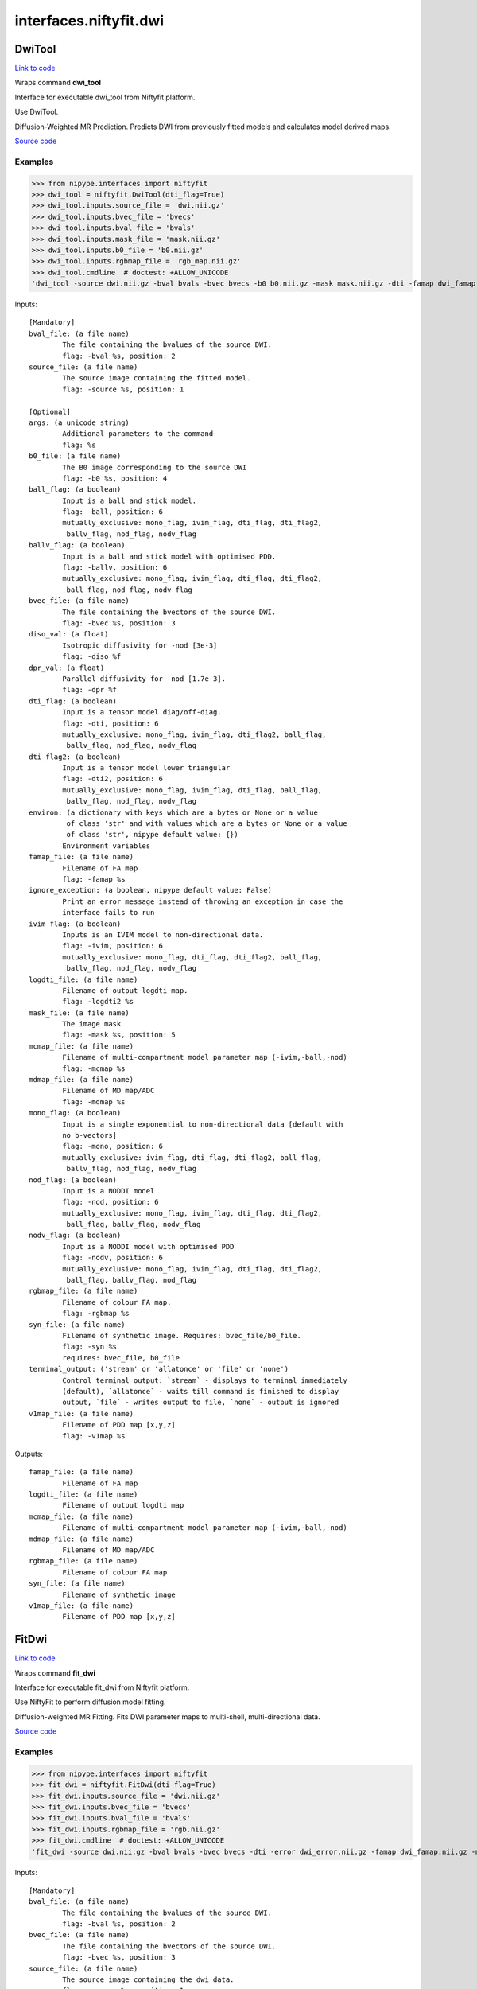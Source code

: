 .. AUTO-GENERATED FILE -- DO NOT EDIT!

interfaces.niftyfit.dwi
=======================


.. _nipype.interfaces.niftyfit.dwi.DwiTool:


.. index:: DwiTool

DwiTool
-------

`Link to code <http://github.com/nipy/nipype/tree/ec86b7476/nipype/interfaces/niftyfit/dwi.py#L408>`__

Wraps command **dwi_tool**

Interface for executable dwi_tool from Niftyfit platform.

Use DwiTool.

Diffusion-Weighted MR Prediction.
Predicts DWI from previously fitted models and calculates model derived
maps.

`Source code <https://cmiclab.cs.ucl.ac.uk/CMIC/NiftyFit-Release>`_

Examples
~~~~~~~~

>>> from nipype.interfaces import niftyfit
>>> dwi_tool = niftyfit.DwiTool(dti_flag=True)
>>> dwi_tool.inputs.source_file = 'dwi.nii.gz'
>>> dwi_tool.inputs.bvec_file = 'bvecs'
>>> dwi_tool.inputs.bval_file = 'bvals'
>>> dwi_tool.inputs.mask_file = 'mask.nii.gz'
>>> dwi_tool.inputs.b0_file = 'b0.nii.gz'
>>> dwi_tool.inputs.rgbmap_file = 'rgb_map.nii.gz'
>>> dwi_tool.cmdline  # doctest: +ALLOW_UNICODE
'dwi_tool -source dwi.nii.gz -bval bvals -bvec bvecs -b0 b0.nii.gz -mask mask.nii.gz -dti -famap dwi_famap.nii.gz -logdti2 dwi_logdti2.nii.gz -mcmap dwi_mcmap.nii.gz -mdmap dwi_mdmap.nii.gz -rgbmap rgb_map.nii.gz -syn dwi_syn.nii.gz -v1map dwi_v1map.nii.gz'

Inputs::

        [Mandatory]
        bval_file: (a file name)
                The file containing the bvalues of the source DWI.
                flag: -bval %s, position: 2
        source_file: (a file name)
                The source image containing the fitted model.
                flag: -source %s, position: 1

        [Optional]
        args: (a unicode string)
                Additional parameters to the command
                flag: %s
        b0_file: (a file name)
                The B0 image corresponding to the source DWI
                flag: -b0 %s, position: 4
        ball_flag: (a boolean)
                Input is a ball and stick model.
                flag: -ball, position: 6
                mutually_exclusive: mono_flag, ivim_flag, dti_flag, dti_flag2,
                 ballv_flag, nod_flag, nodv_flag
        ballv_flag: (a boolean)
                Input is a ball and stick model with optimised PDD.
                flag: -ballv, position: 6
                mutually_exclusive: mono_flag, ivim_flag, dti_flag, dti_flag2,
                 ball_flag, nod_flag, nodv_flag
        bvec_file: (a file name)
                The file containing the bvectors of the source DWI.
                flag: -bvec %s, position: 3
        diso_val: (a float)
                Isotropic diffusivity for -nod [3e-3]
                flag: -diso %f
        dpr_val: (a float)
                Parallel diffusivity for -nod [1.7e-3].
                flag: -dpr %f
        dti_flag: (a boolean)
                Input is a tensor model diag/off-diag.
                flag: -dti, position: 6
                mutually_exclusive: mono_flag, ivim_flag, dti_flag2, ball_flag,
                 ballv_flag, nod_flag, nodv_flag
        dti_flag2: (a boolean)
                Input is a tensor model lower triangular
                flag: -dti2, position: 6
                mutually_exclusive: mono_flag, ivim_flag, dti_flag, ball_flag,
                 ballv_flag, nod_flag, nodv_flag
        environ: (a dictionary with keys which are a bytes or None or a value
                 of class 'str' and with values which are a bytes or None or a value
                 of class 'str', nipype default value: {})
                Environment variables
        famap_file: (a file name)
                Filename of FA map
                flag: -famap %s
        ignore_exception: (a boolean, nipype default value: False)
                Print an error message instead of throwing an exception in case the
                interface fails to run
        ivim_flag: (a boolean)
                Inputs is an IVIM model to non-directional data.
                flag: -ivim, position: 6
                mutually_exclusive: mono_flag, dti_flag, dti_flag2, ball_flag,
                 ballv_flag, nod_flag, nodv_flag
        logdti_file: (a file name)
                Filename of output logdti map.
                flag: -logdti2 %s
        mask_file: (a file name)
                The image mask
                flag: -mask %s, position: 5
        mcmap_file: (a file name)
                Filename of multi-compartment model parameter map (-ivim,-ball,-nod)
                flag: -mcmap %s
        mdmap_file: (a file name)
                Filename of MD map/ADC
                flag: -mdmap %s
        mono_flag: (a boolean)
                Input is a single exponential to non-directional data [default with
                no b-vectors]
                flag: -mono, position: 6
                mutually_exclusive: ivim_flag, dti_flag, dti_flag2, ball_flag,
                 ballv_flag, nod_flag, nodv_flag
        nod_flag: (a boolean)
                Input is a NODDI model
                flag: -nod, position: 6
                mutually_exclusive: mono_flag, ivim_flag, dti_flag, dti_flag2,
                 ball_flag, ballv_flag, nodv_flag
        nodv_flag: (a boolean)
                Input is a NODDI model with optimised PDD
                flag: -nodv, position: 6
                mutually_exclusive: mono_flag, ivim_flag, dti_flag, dti_flag2,
                 ball_flag, ballv_flag, nod_flag
        rgbmap_file: (a file name)
                Filename of colour FA map.
                flag: -rgbmap %s
        syn_file: (a file name)
                Filename of synthetic image. Requires: bvec_file/b0_file.
                flag: -syn %s
                requires: bvec_file, b0_file
        terminal_output: ('stream' or 'allatonce' or 'file' or 'none')
                Control terminal output: `stream` - displays to terminal immediately
                (default), `allatonce` - waits till command is finished to display
                output, `file` - writes output to file, `none` - output is ignored
        v1map_file: (a file name)
                Filename of PDD map [x,y,z]
                flag: -v1map %s

Outputs::

        famap_file: (a file name)
                Filename of FA map
        logdti_file: (a file name)
                Filename of output logdti map
        mcmap_file: (a file name)
                Filename of multi-compartment model parameter map (-ivim,-ball,-nod)
        mdmap_file: (a file name)
                Filename of MD map/ADC
        rgbmap_file: (a file name)
                Filename of colour FA map
        syn_file: (a file name)
                Filename of synthetic image
        v1map_file: (a file name)
                Filename of PDD map [x,y,z]

.. _nipype.interfaces.niftyfit.dwi.FitDwi:


.. index:: FitDwi

FitDwi
------

`Link to code <http://github.com/nipy/nipype/tree/ec86b7476/nipype/interfaces/niftyfit/dwi.py#L232>`__

Wraps command **fit_dwi**

Interface for executable fit_dwi from Niftyfit platform.

Use NiftyFit to perform diffusion model fitting.

Diffusion-weighted MR Fitting.
Fits DWI parameter maps to multi-shell, multi-directional data.

`Source code <https://cmiclab.cs.ucl.ac.uk/CMIC/NiftyFit-Release>`_

Examples
~~~~~~~~

>>> from nipype.interfaces import niftyfit
>>> fit_dwi = niftyfit.FitDwi(dti_flag=True)
>>> fit_dwi.inputs.source_file = 'dwi.nii.gz'
>>> fit_dwi.inputs.bvec_file = 'bvecs'
>>> fit_dwi.inputs.bval_file = 'bvals'
>>> fit_dwi.inputs.rgbmap_file = 'rgb.nii.gz'
>>> fit_dwi.cmdline  # doctest: +ALLOW_UNICODE
'fit_dwi -source dwi.nii.gz -bval bvals -bvec bvecs -dti -error dwi_error.nii.gz -famap dwi_famap.nii.gz -mcmap dwi_mcmap.nii.gz -mcout dwi_mcout.txt -mdmap dwi_mdmap.nii.gz -nodiff dwi_no_diff.nii.gz -res dwi_resmap.nii.gz -rgbmap rgb.nii.gz -syn dwi_syn.nii.gz -tenmap2 dwi_tenmap2.nii.gz  -v1map dwi_v1map.nii.gz'

Inputs::

        [Mandatory]
        bval_file: (a file name)
                The file containing the bvalues of the source DWI.
                flag: -bval %s, position: 2
        bvec_file: (a file name)
                The file containing the bvectors of the source DWI.
                flag: -bvec %s, position: 3
        source_file: (a file name)
                The source image containing the dwi data.
                flag: -source %s, position: 1

        [Optional]
        acceptance: (a float)
                Fraction of iterations to accept [0.23].
                flag: -accpetance %f
        args: (a unicode string)
                Additional parameters to the command
                flag: %s
        ball_flag: (a boolean)
                Fit the ball and stick model.
                flag: -ball, position: 4
                mutually_exclusive: mono_flag, ivim_flag, dti_flag, ballv_flag,
                 nod_flag, nodv_flag
        ballv_flag: (a boolean)
                Fit the ball and stick model with optimised PDD.
                flag: -ballv, position: 4
                mutually_exclusive: mono_flag, ivim_flag, dti_flag, ball_flag,
                 nod_flag, nodv_flag
        cov_file: (a file name)
                Filename of ithe nc*nc covariance matrix [I]
                flag: -cov %s
        csf_t2_val: (a float)
                CSF T2 value [400ms].
                flag: -csfT2 %f
        diso_val: (a float)
                Isotropic diffusivity for -nod [3e-3]
                flag: -diso %f
        dpr_val: (a float)
                Parallel diffusivity for -nod [1.7e-3].
                flag: -dpr %f
        dti_flag: (a boolean)
                Fit the tensor model [default with b-vectors].
                flag: -dti, position: 4
                mutually_exclusive: mono_flag, ivim_flag, ball_flag, ballv_flag,
                 nod_flag, nodv_flag
        environ: (a dictionary with keys which are a bytes or None or a value
                 of class 'str' and with values which are a bytes or None or a value
                 of class 'str', nipype default value: {})
                Environment variables
        error_file: (a file name)
                Filename of parameter error maps.
                flag: -error %s
        famap_file: (a file name)
                Filename of FA map
                flag: -famap %s
        gn_flag: (a boolean)
                Use Gauss-Newton algorithm [Levenberg-Marquardt].
                flag: -gn
                mutually_exclusive: wls_flag
        ignore_exception: (a boolean, nipype default value: False)
                Print an error message instead of throwing an exception in case the
                interface fails to run
        ivim_flag: (a boolean)
                Fit IVIM model to non-directional data.
                flag: -ivim, position: 4
                mutually_exclusive: mono_flag, dti_flag, ball_flag, ballv_flag,
                 nod_flag, nodv_flag
        lm_vals: (a tuple of the form: (a float, a float))
                LM parameters (initial value, decrease rate) [100,1.2].
                flag: -lm %f %f
                requires: gn_flag
        mask_file: (a file name)
                The image mask
                flag: -mask %s
        maxit_val: (an integer (int or long))
                Maximum number of non-linear LSQR iterations [100x2 passes])
                flag: -maxit %d
                requires: gn_flag
        mcmap_file: (a file name)
                Filename of multi-compartment model parameter map (-ivim,-ball,-nod)
                flag: -mcmap %s
                requires: nodv_flag
        mcmaxit: (an integer (int or long))
                Number of iterations to run [10,000].
                flag: -mcmaxit %d
        mcout: (a file name)
                Filename of mc samples (ascii text file)
                flag: -mcout %s
        mcsamples: (an integer (int or long))
                Number of samples to keep [100].
                flag: -mcsamples %d
        mdmap_file: (a file name)
                Filename of MD map/ADC
                flag: -mdmap %s
        mono_flag: (a boolean)
                Fit single exponential to non-directional data [default with no
                b-vectors]
                flag: -mono, position: 4
                mutually_exclusive: ivim_flag, dti_flag, ball_flag, ballv_flag,
                 nod_flag, nodv_flag
        nod_flag: (a boolean)
                Fit the NODDI model
                flag: -nod, position: 4
                mutually_exclusive: mono_flag, ivim_flag, dti_flag, ball_flag,
                 ballv_flag, nodv_flag
        nodiff_file: (a file name)
                Filename of average no diffusion image.
                flag: -nodiff %s
        nodv_flag: (a boolean)
                Fit the NODDI model with optimised PDD
                flag: -nodv, position: 4
                mutually_exclusive: mono_flag, ivim_flag, dti_flag, ball_flag,
                 ballv_flag, nod_flag
        perf_thr: (a float)
                Threshold for perfusion/diffsuion effects [100].
                flag: -perfthreshold %f
        prior_file: (a file name)
                Filename of parameter priors for -ball and -nod.
                flag: -prior %s
        res_file: (a file name)
                Filename of model residual map.
                flag: -res %s
        rgbmap_file: (a file name)
                Filename of colour-coded FA map
                flag: -rgbmap %s
                requires: dti_flag
        rot_sform_flag: (an integer (int or long))
                Rotate the output tensors according to the q/s form of the image
                (resulting tensors will be in mm coordinates, default: 0).
                flag: -rotsform %d
        slice_no: (an integer (int or long))
                Fit to single slice number.
                flag: -slice %d
        swls_val: (a float)
                Use location-weighted least squares for DTI fitting [3x3 Gaussian]
                flag: -swls %f
        syn_file: (a file name)
                Filename of synthetic image.
                flag: -syn %s
        te_file: (a file name)
                Filename of TEs (ms).
                flag: -TE %s
                mutually_exclusive: te_file
        te_value: (a file name)
                Value of TEs (ms).
                flag: -TE %s
                mutually_exclusive: te_file
        ten_type: ('lower-tri' or 'diag-off-diag', nipype default value:
                 lower-tri)
                Use lower triangular (tenmap2) or diagonal, off-diagonal tensor
                format
        tenmap2_file: (a file name)
                Filename of tensor map [lower tri]
                flag: -tenmap2 %s
                requires: dti_flag
        tenmap_file: (a file name)
                Filename of tensor map [diag,offdiag].
                flag: -tenmap %s
                requires: dti_flag
        terminal_output: ('stream' or 'allatonce' or 'file' or 'none')
                Control terminal output: `stream` - displays to terminal immediately
                (default), `allatonce` - waits till command is finished to display
                output, `file` - writes output to file, `none` - output is ignored
        v1map_file: (a file name)
                Filename of PDD map [x,y,z]
                flag: -v1map %s
        vb_flag: (a boolean)
                Use Variational Bayes fitting with known prior (currently identity
                covariance...).
                flag: -vb
        voxel: (a tuple of the form: (an integer (int or long), an integer
                 (int or long), an integer (int or long)))
                Fit to single voxel only.
                flag: -voxel %d %d %d
        wls_flag: (a boolean)
                Use Variational Bayes fitting with known prior (currently identity
                covariance...).
                flag: -wls
                mutually_exclusive: gn_flag
        wm_t2_val: (a float)
                White matter T2 value [80ms].
                flag: -wmT2 %f

Outputs::

        error_file: (a file name)
                Filename of parameter error maps
        famap_file: (a file name)
                Filename of FA map
        mcmap_file: (a file name)
                Filename of multi-compartment model parameter map
                (-ivim,-ball,-nod).
        mcout: (a file name)
                Filename of mc samples (ascii text file)
        mdmap_file: (a file name)
                Filename of MD map/ADC
        nodiff_file: (a file name)
                Filename of average no diffusion image.
        res_file: (a file name)
                Filename of model residual map
        rgbmap_file: (a file name)
                Filename of colour FA map
        syn_file: (a file name)
                Filename of synthetic image
        tenmap2_file: (a file name)
                Filename of tensor map [lower tri]
        tenmap_file: (a file name)
                Filename of tensor map
        v1map_file: (a file name)
                Filename of PDD map [x,y,z]
